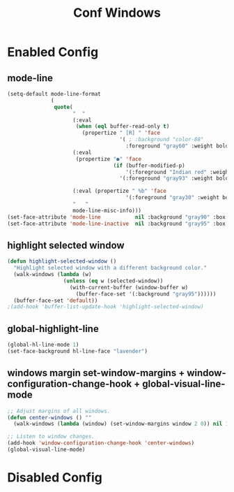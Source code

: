 #+TITLE: Conf Windows
#+Last Saved: <Sep 21, 2019>


* Enabled Config
 :PROPERTIES:
 :header-args: :tangle yes
 :END:

** mode-line

#+BEGIN_SRC emacs-lisp
(setq-default mode-line-format
              (
               quote(
                     "  "
                     (:eval
                      (when (eql buffer-read-only t)
                        (propertize " [R] " 'face
                                    '( ; :background "color-88"
                                      :foreground "gray60" :weight bold))))
                     (:eval
                      (propertize "●" 'face
                                  (if (buffer-modified-p)
                                      '(:foreground "Indian red" :weight bold)
                                    '(:foreground "gray93" :weight bold ))))

                     (:eval (propertize " %b" 'face
                                      '(:foreground "gray30" :weight bold)))
                     "   "
                     mode-line-misc-info)))
(set-face-attribute 'mode-line           nil :background "gray90" :box '(:line-width 1 :color "gray80" ))
(set-face-attribute 'mode-line-inactive  nil :background "gray95" :box nil)
#+END_SRC

** highlight selected window

#+BEGIN_SRC emacs-lisp
(defun highlight-selected-window ()
  "Highlight selected window with a different background color."
  (walk-windows (lambda (w)
                  (unless (eq w (selected-window))
                    (with-current-buffer (window-buffer w)
                      (buffer-face-set '(:background "gray95"))))))
  (buffer-face-set 'default))
;(add-hook 'buffer-list-update-hook 'highlight-selected-window)
#+END_SRC

** global-highlight-line

#+BEGIN_SRC emacs-lisp
(global-hl-line-mode 1)
(set-face-background hl-line-face "lavender")
#+END_SRC

** windows margin set-window-margins + window-configuration-change-hook + global-visual-line-mode

#+BEGIN_SRC emacs-lisp
;; Adjust margins of all windows.
(defun center-windows () ""
  (walk-windows (lambda (window) (set-window-margins window 2 0)) nil 1))

;; Listen to window changes.
(add-hook 'window-configuration-change-hook 'center-windows)
(global-visual-line-mode)
#+END_SRC


* Disabled Config
 :PROPERTIES:
 :header-args: :tangle no
 :END:
